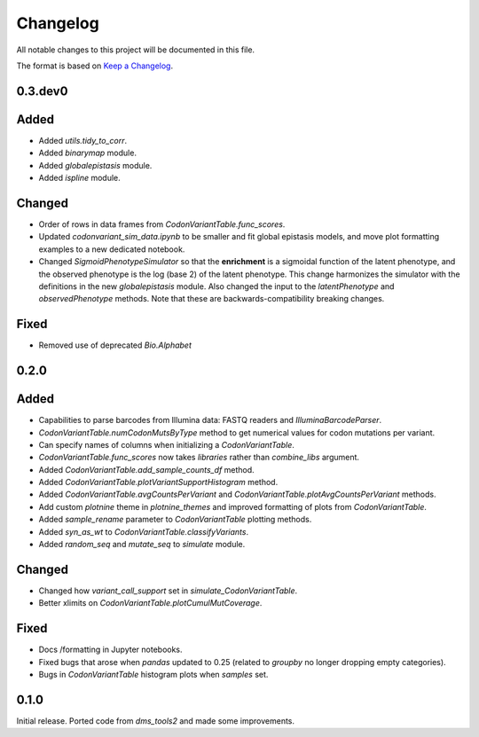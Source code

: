 =========
Changelog
=========

All notable changes to this project will be documented in this file.

The format is based on `Keep a Changelog <https://keepachangelog.com>`_.

0.3.dev0
-----

Added
-----
- Added `utils.tidy_to_corr`.

- Added `binarymap` module.

- Added `globalepistasis` module.

- Added `ispline` module.

Changed
-------
- Order of rows in data frames from `CodonVariantTable.func_scores`.

- Updated `codonvariant_sim_data.ipynb` to be smaller and fit global epistasis models, and move plot formatting examples to a new dedicated notebook.

- Changed `SigmoidPhenotypeSimulator` so that the **enrichment** is a sigmoidal function of the latent phenotype, and the observed phenotype is the log (base 2) of the latent phenotype. 
  This change harmonizes the simulator with the definitions in the new `globalepistasis` module.
  Also changed the input to the `latentPhenotype` and `observedPhenotype` methods.
  Note that these are backwards-compatibility breaking changes.

Fixed
-----
- Removed use of deprecated `Bio.Alphabet`

0.2.0
--------

Added
-----
- Capabilities to parse barcodes from Illumina data: FASTQ readers and `IlluminaBarcodeParser`.

- `CodonVariantTable.numCodonMutsByType` method to get numerical values for codon mutations per variant.

- Can specify names of columns when initializing a `CodonVariantTable`.

- `CodonVariantTable.func_scores` now takes `libraries` rather than `combine_libs` argument.

- Added `CodonVariantTable.add_sample_counts_df` method.

- Added `CodonVariantTable.plotVariantSupportHistogram` method.

- Added `CodonVariantTable.avgCountsPerVariant` and `CodonVariantTable.plotAvgCountsPerVariant` methods.

- Add custom `plotnine` theme in `plotnine_themes` and improved formatting of plots from `CodonVariantTable`.

- Added `sample_rename` parameter to `CodonVariantTable` plotting methods.

- Added `syn_as_wt` to `CodonVariantTable.classifyVariants`.

- Added `random_seq` and `mutate_seq` to `simulate` module.

Changed
--------
- Changed how `variant_call_support` set in `simulate_CodonVariantTable`.

- Better xlimits on `CodonVariantTable.plotCumulMutCoverage`.

Fixed
-----
- Docs /formatting in Jupyter notebooks.

- Fixed bugs that arose when `pandas` updated to 0.25 (related to `groupby` no longer dropping empty categories).

- Bugs in `CodonVariantTable` histogram plots when `samples` set.

0.1.0
-----
Initial release. Ported code from `dms_tools2` and made some improvements.

